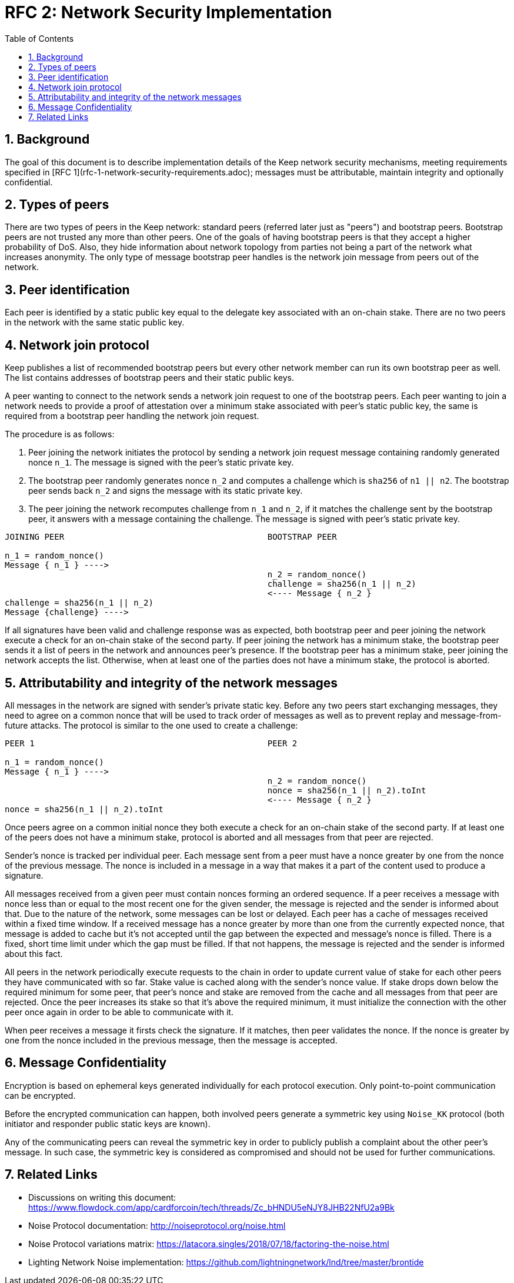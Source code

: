 :toc: macro

= RFC 2: Network Security Implementation

:icons: font
:numbered:
toc::[]


== Background
The goal of this document is to describe implementation details of the Keep 
network security mechanisms, meeting requirements specified in 
[RFC 1](rfc-1-network-security-requirements.adoc); messages must be 
attributable, maintain integrity and optionally confidential.

== Types of peers

There are two types of peers in the Keep network: standard peers (referred later 
just as "peers") and bootstrap peers. Bootstrap peers are not trusted any more 
than other peers. One of the goals of having bootstrap peers is that they accept 
a higher probability of DoS. Also, they hide information about network topology 
from parties not being a part of the network what increases anonymity. The only 
type of message bootstrap peer handles is the network join message from peers 
out of the network.

== Peer identification
Each peer is identified by a static public key equal to the delegate key 
associated with an on-chain stake. There are no two peers in the network with 
the same static public key.

== Network join protocol

Keep publishes a list of recommended bootstrap peers but every other network 
member can run its own bootstrap peer as well. The list contains addresses of 
bootstrap peers and their static public keys.

A peer wanting to connect to the network sends a network join request to one of 
the bootstrap peers. Each peer wanting to join a network needs to provide a proof 
of attestation over a minimum stake associated with peer's static public key, the 
same is required from a bootstrap peer handling the network join request.

The procedure is as follows:

1. Peer joining the network initiates the protocol by sending a network join 
request message containing randomly generated nonce `n_1`. The message is signed 
with the peer's static private key.
2. The bootstrap peer randomly generates nonce `n_2` and computes a challenge which is 
`sha256` of `n1 || n2`. The bootstrap peer sends back `n_2` and signs the message 
with its static private key.
3. The peer joining the network recomputes challenge from `n_1` and `n_2`, if it matches 
the challenge sent by the bootstrap peer, it answers with a message containing the 
challenge. The message is signed with peer's static private key.

```
JOINING PEER                                         BOOTSTRAP PEER

n_1 = random_nonce()
Message { n_1 } ---->
                                                     n_2 = random_nonce()
                                                     challenge = sha256(n_1 || n_2)                                  
                                                     <---- Message { n_2 }
challenge = sha256(n_1 || n_2)
Message {challenge} ---->
```

If all signatures have been valid and challenge response was as expected, both 
bootstrap peer and peer joining the network execute a check for an on-chain stake of 
the second party. If peer joining the network has a minimum stake, the bootstrap 
peer sends it a list of peers in the network and announces peer's presence. If the 
bootstrap peer has a minimum stake, peer joining the network accepts the list. 
Otherwise, when at least one of the parties does not have a minimum stake, the protocol 
is aborted.

== Attributability and integrity of the network messages

All messages in the network are signed with sender's private static key. Before any 
two peers start exchanging messages, they need to agree on a common nonce that will be 
used to track order of messages as well as to prevent replay and message-from-future 
attacks. The protocol is similar to the one used to create a challenge:

```
PEER 1                                               PEER 2

n_1 = random_nonce() 
Message { n_1 } ---->
                                                     n_2 = random_nonce()
                                                     nonce = sha256(n_1 || n_2).toInt
                                                     <---- Message { n_2 }
nonce = sha256(n_1 || n_2).toInt
```

Once peers agree on a common initial nonce they both execute a check for an on-chain 
stake of the second party. If at least one of the peers does not have a minimum stake, 
protocol is aborted and all messages from that peer are rejected.

Sender's nonce is tracked per individual peer. Each message sent from a peer must have 
a nonce greater by one from the nonce of the previous message. The nonce is included in 
a message in a way that makes it a part of the content used to produce a signature. 

All messages received from a given peer must contain nonces forming an ordered sequence. 
If a peer receives a message with nonce less than or equal to the most recent one for 
the given sender, the message is rejected and the sender is informed about that. Due to 
the nature of the network, some messages can be lost or delayed. Each peer has a cache 
of messages received within a fixed time window. If a received message has a nonce greater 
by more than one from the currently expected nonce, that message is added to cache but it's 
not accepted until the gap between the expected and message's nonce is filled. There is 
a fixed, short time limit under which the gap must be filled. If that not happens, the 
message is rejected and the sender is informed about this fact.

All peers in the network periodically execute requests to the chain in order to update 
current value of stake for each other peers they have communicated with so far. Stake value 
is cached along with the sender's nonce value. If stake drops down below the required minimum 
for some peer, that peer's nonce and stake are removed from the cache and all messages from 
that peer are rejected. Once the peer increases its stake so that it's above the required 
minimum, it must initialize the connection with the other peer once again in order to be able 
to communicate with it.

When peer receives a message it firsts check the signature. If it matches, then peer validates 
the nonce. If the nonce is greater by one from the nonce included in the previous message, 
then the message is accepted.

== Message Confidentiality

Encryption is based on ephemeral keys generated individually for each protocol execution. 
Only point-to-point communication can be encrypted. 

Before the encrypted communication can happen, both involved peers generate a symmetric key 
using `Noise_KK` protocol (both initiator and responder public static keys are known). 

Any of the communicating peers can reveal the symmetric key in order to publicly publish 
a complaint about the other peer's message. In such case, the symmetric key is considered as 
compromised and should not be used for further communications.

== Related Links

- Discussions on writing this document:
https://www.flowdock.com/app/cardforcoin/tech/threads/Zc_bHNDU5eNJY8JHB22NfU2a9Bk

- Noise Protocol documentation:
http://noiseprotocol.org/noise.html

- Noise Protocol variations matrix:
https://latacora.singles/2018/07/18/factoring-the-noise.html

- Lighting Network Noise implementation:
https://github.com/lightningnetwork/lnd/tree/master/brontide
